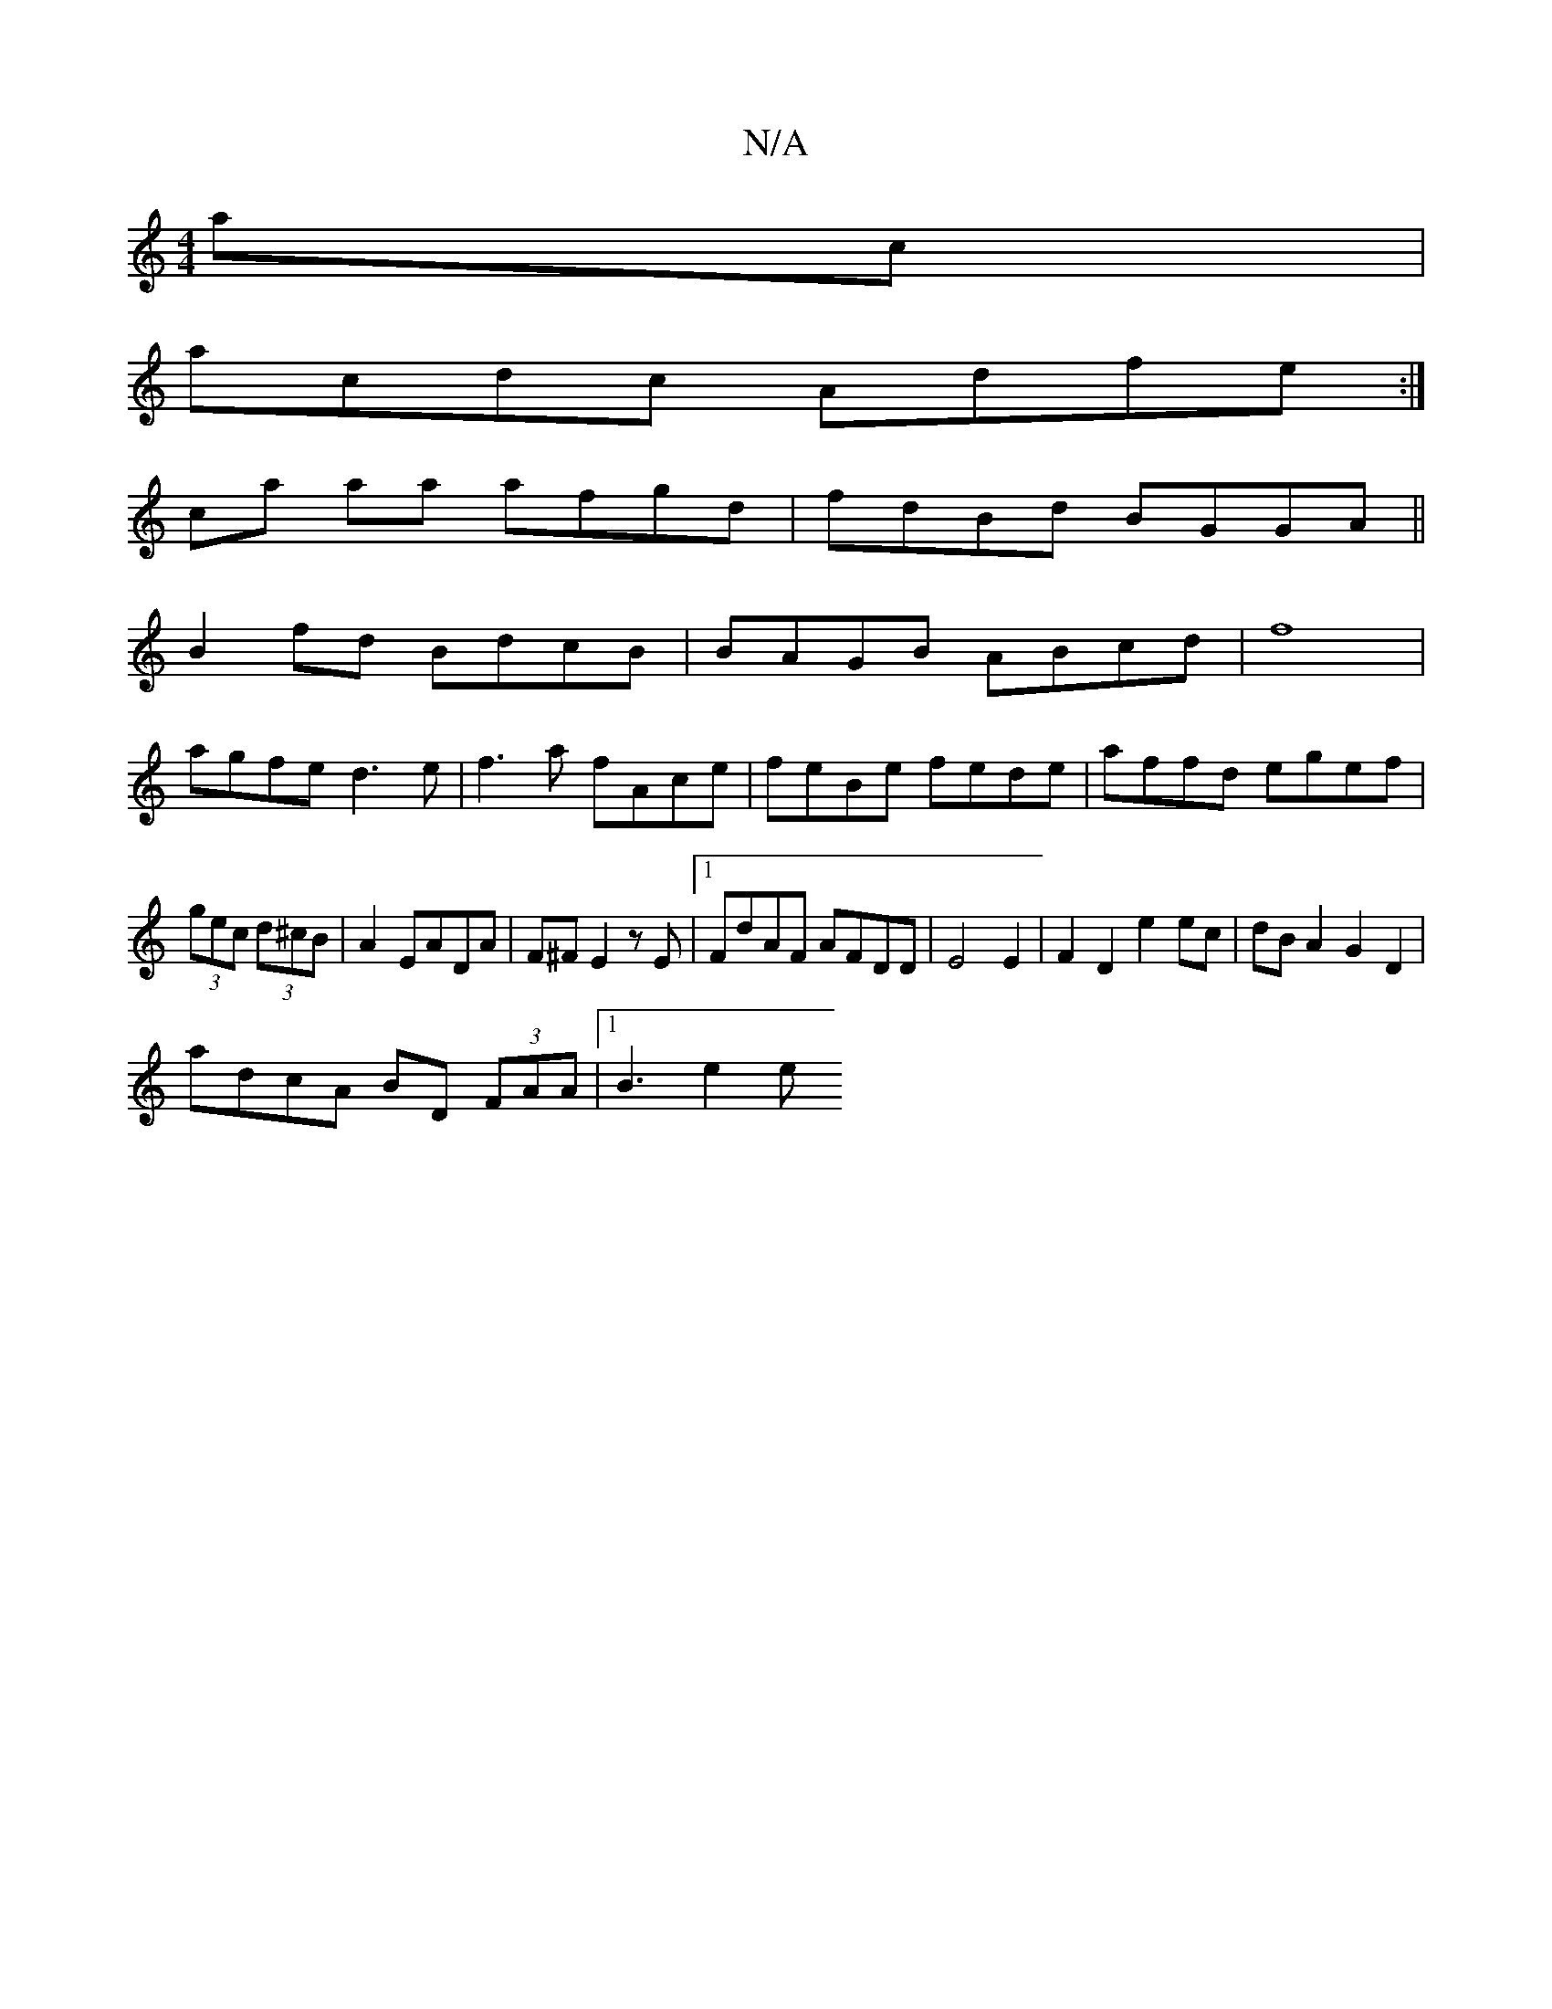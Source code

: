 X:1
T:N/A
M:4/4
R:N/A
K:Cmajor
ac|
acdc Adfe :|
ca aa afgd|fdBd BGGA||
B2fd BdcB|BAGB ABcd|f8|
agfe d3e|f3a fAce|feBe fede|affd egef|
(3gec (3d^cB | A2 EADA|F^F E2 zE|1 FdAF AFDD|E4E2| F2D2e2 ec|dBA2 G2 D2|
adcA BD (3FAA|1 B3- e2 e